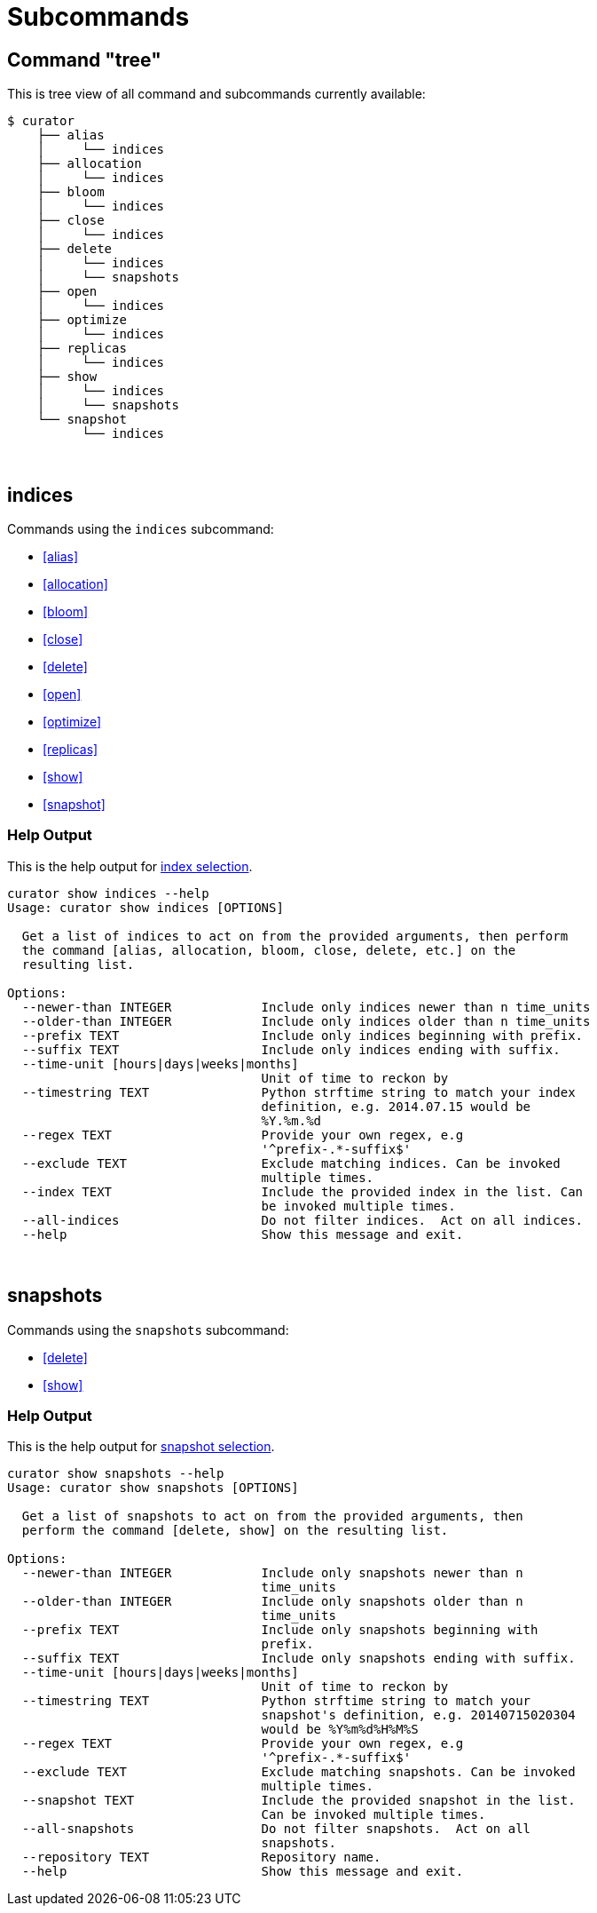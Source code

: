 [[subcommand]]
= Subcommands

[partintro]
--

The http://click.pocoo.org/3/[Click API] is used to form the command-line for
Curator. Click allows Curator to have nested commands. In this way, a
command-line structure can be built which allows multiple commands to all make
use of the same subcommands.

Available subcommands are <<indices-subcommand,indices>> for
<<index-selection,index selection>>, and <<snapshots-subcommand,snapshots>> for
<<snapshot-selection,snapshot selection>>.

--

== Command "tree"

This is tree view of all command and subcommands currently available:

----------------------------------
$ curator
    ├── alias
    │     └── indices
    ├── allocation
    │     └── indices
    ├── bloom
    │     └── indices
    ├── close
    │     └── indices
    ├── delete
    │     └── indices
    │     └── snapshots
    ├── open
    │     └── indices
    ├── optimize
    │     └── indices
    ├── replicas
    │     └── indices
    ├── show
    │     └── indices
    │     └── snapshots
    └── snapshot
          └── indices
----------------------------------

&nbsp;

[[indices-subcommand]]
== indices

Commands using the `indices` subcommand:

* <<alias>>
* <<allocation>>
* <<bloom>>
* <<close>>
* <<delete>>
* <<open>>
* <<optimize>>
* <<replicas>>
* <<show>>
* <<snapshot>>

=== Help Output

This is the help output for <<index-selection,index selection>>.

----------
curator show indices --help
Usage: curator show indices [OPTIONS]

  Get a list of indices to act on from the provided arguments, then perform
  the command [alias, allocation, bloom, close, delete, etc.] on the
  resulting list.

Options:
  --newer-than INTEGER            Include only indices newer than n time_units
  --older-than INTEGER            Include only indices older than n time_units
  --prefix TEXT                   Include only indices beginning with prefix.
  --suffix TEXT                   Include only indices ending with suffix.
  --time-unit [hours|days|weeks|months]
                                  Unit of time to reckon by
  --timestring TEXT               Python strftime string to match your index
                                  definition, e.g. 2014.07.15 would be
                                  %Y.%m.%d
  --regex TEXT                    Provide your own regex, e.g
                                  '^prefix-.*-suffix$'
  --exclude TEXT                  Exclude matching indices. Can be invoked
                                  multiple times.
  --index TEXT                    Include the provided index in the list. Can
                                  be invoked multiple times.
  --all-indices                   Do not filter indices.  Act on all indices.
  --help                          Show this message and exit.
----------

&nbsp;

[[snapshots-subcommand]]
== snapshots

Commands using the `snapshots` subcommand:

* <<delete>>
* <<show>>

=== Help Output

This is the help output for <<snapshot-selection,snapshot selection>>.

----------
curator show snapshots --help
Usage: curator show snapshots [OPTIONS]

  Get a list of snapshots to act on from the provided arguments, then
  perform the command [delete, show] on the resulting list.

Options:
  --newer-than INTEGER            Include only snapshots newer than n
                                  time_units
  --older-than INTEGER            Include only snapshots older than n
                                  time_units
  --prefix TEXT                   Include only snapshots beginning with
                                  prefix.
  --suffix TEXT                   Include only snapshots ending with suffix.
  --time-unit [hours|days|weeks|months]
                                  Unit of time to reckon by
  --timestring TEXT               Python strftime string to match your
                                  snapshot's definition, e.g. 20140715020304
                                  would be %Y%m%d%H%M%S
  --regex TEXT                    Provide your own regex, e.g
                                  '^prefix-.*-suffix$'
  --exclude TEXT                  Exclude matching snapshots. Can be invoked
                                  multiple times.
  --snapshot TEXT                 Include the provided snapshot in the list.
                                  Can be invoked multiple times.
  --all-snapshots                 Do not filter snapshots.  Act on all
                                  snapshots.
  --repository TEXT               Repository name.
  --help                          Show this message and exit.
----------
